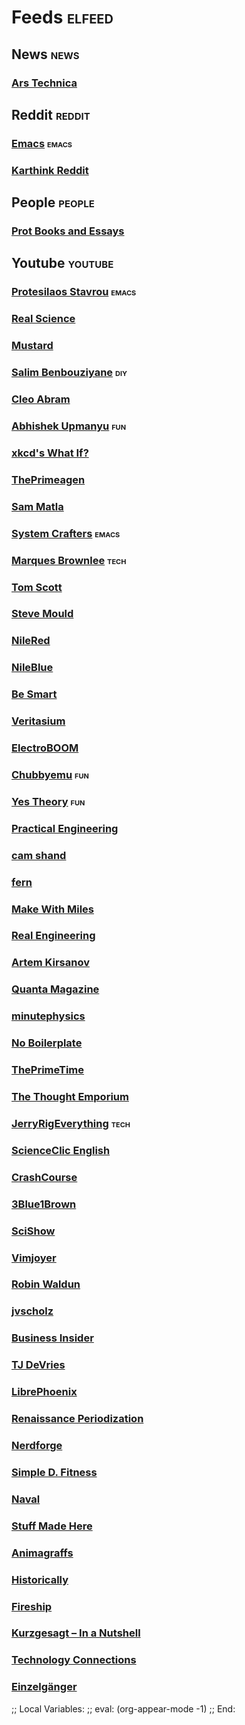* Feeds :elfeed:
** News :news:
*** [[https://feeds.arstechnica.com/arstechnica/index][Ars Technica]]
** Reddit :reddit:
#+link: reddit https://www.reddit.com/r/
*** [[reddit:emacs.rss][Emacs]] :emacs:
*** [[https://www.reddit.com/u/karthink.rss][Karthink Reddit]]
** People :people:
*** [[https://protesilaos.com/books.xml][Prot Books and Essays]]
** Youtube :youtube:
#+link: youtube https://www.youtube.com/feeds/videos.xml?channel_id=
*** [[youtube:UC0uTPqBCFIpZxlz_Lv1tk_g][Protesilaos Stavrou]] :emacs:
*** [[youtube:UC176GAQozKKjhz62H8u9vQQ][Real Science]]
*** [[youtube:UC1ZBQ-F-yktYD4m5AzM6pww][Mustard]]
*** [[youtube:UC2eBMUTYqZSLrRJ1EBwJv-A][Salim Benbouziyane]] :diy:
*** [[youtube:UC415bOPUcGSamy543abLmRA][Cleo Abram]]
*** [[youtube:UC4muYPMCSYigqIwRjVWkQ2Q][Abhishek Upmanyu]] :fun:
*** [[youtube:UC6IxnFzHofFJ5X2PycSMsww][xkcd's What If?]]
*** [[youtube:UC8ENHE5xdFSwx71u3fDH5Xw][ThePrimeagen]]
*** [[youtube:UC9qUlv7SFNUceiU-UT_qQiA][Sam Matla]]
*** [[youtube:UCAiiOTio8Yu69c3XnR7nQBQ][System Crafters]] :emacs:
*** [[youtube:UCBJycsmduvYEL83R_U4JriQ][Marques Brownlee]] :tech:
*** [[youtube:UCBa659QWEk1AI4Tg--mrJ2A][Tom Scott]]
*** [[youtube:UCEIwxahdLz7bap-VDs9h35A][Steve Mould]]
*** [[youtube:UCFhXFikryT4aFcLkLw2LBLA][NileRed]]
*** [[youtube:UC1D3yD4wlPMico0dss264XA][NileBlue]]
*** [[youtube:UCH4BNI0-FOK2dMXoFtViWHw][Be Smart]]
*** [[youtube:UCHnyfMqiRRG1u-2MsSQLbXA][Veritasium]]
*** [[youtube:UCJ0-OtVpF0wOKEqT2Z1HEtA][ElectroBOOM]]
*** [[youtube:UCKOvOaJv4GK-oDqx-sj7VVg][Chubbyemu]] :fun:
*** [[youtube:UCvK4bOhULCpmLabd2pDMtnA][Yes Theory]] :fun:
*** [[youtube:UCMOqf8ab-42UUQIdVoKwjlQ][Practical Engineering]]
*** [[youtube:UCMPtzN8fnhHLpihCT1QvFZw][cam shand]]
*** [[youtube:UCODHrzPMGbNv67e84WDZhQQ][fern]]
*** [[youtube:UCQJQB-ij7HNYKCyNdi0Y--Q][Make With Miles]]
*** [[youtube:UCR1IuLEqb6UEA_zQ81kwXfg][Real Engineering]]
*** [[youtube:UCR2uRTQ53V_egXKFflMMaaw][Artem Kirsanov]]
*** [[youtube:UCTpmmkp1E4nmZqWPS-dl5bg][Quanta Magazine]]
*** [[youtube:UCUHW94eEFW7hkUMVaZz4eDg][minutephysics]]
*** [[youtube:UCUMwY9iS8oMyWDYIe6_RmoA][No Boilerplate]]
*** [[youtube:UCUyeluBRhGPCW4rPe_UvBZQ][ThePrimeTime]]
*** [[youtube:UCV5vCi3jPJdURZwAOO_FNfQ][The Thought Emporium]]
*** [[youtube:UCWFKCr40YwOZQx8FHU_ZqqQ][JerryRigEverything]] :tech:
*** [[youtube:UCWvq4kcdNI1r1jZKFw9TiUA][ScienceClic English]]
*** [[youtube:UCX6b17PVsYBQ0ip5gyeme-Q][CrashCourse]]
*** [[youtube:UCYO_jab_esuFRV4b17AJtAw][3Blue1Brown]]
*** [[youtube:UCZYTClx2T1of7BRZ86-8fow][SciShow]]
*** [[youtube:UC_zBdZ0_H_jn41FDRG7q4Tw][Vimjoyer]]
*** [[youtube:UCafEZMU5s8geb9oIly6xTrg][Robin Waldun]]
*** [[youtube:UCcaTUtGzOiS4cqrgtcsHYWg][jvscholz]]
*** [[youtube:UCcyq283he07B7_KUX07mmtA][Business Insider]]
*** [[youtube:UCd3dNckv1Za2coSaHGHl5aA][TJ DeVries]]
*** [[youtube:UCeZyoDTk0J-UPhd7MUktexw][LibrePhoenix]]
*** [[youtube:UCfQgsKhHjSyRLOp9mnffqVg][Renaissance Periodization]]
*** [[youtube:UCggHsHce2n3vvbJf_8YKrMA][Nerdforge]]
*** [[youtube:UCgvvCZCHR-LFELYPaiSj5tw][Simple D. Fitness]]
*** [[youtube:UCh_dVD10YuSghle8g6yjePg][Naval]]
*** [[youtube:UCj1VqrHhDte54oLgPG4xpuQ][Stuff Made Here]]
*** [[youtube:UCnZeeKO8qVdtkrA4-uKhtTw][Animagraffs]]
*** [[youtube:UCoZd78hRUdxxsuGiABuHF_A][Historically]]
*** [[youtube:UCsBjURrPoezykLs9EqgamOA][Fireship]]
*** [[youtube:UCsXVk37bltHxD1rDPwtNM8Q][Kurzgesagt – In a Nutshell]]
*** [[youtube:UCy0tKL1T7wFoYcxCe0xjN6Q][Technology Connections]]
*** [[youtube:UCybBViio_TH_uiFFDJuz5tg][Einzelgänger]]

;; Local Variables:
;; eval: (org-appear-mode -1)
;; End:
